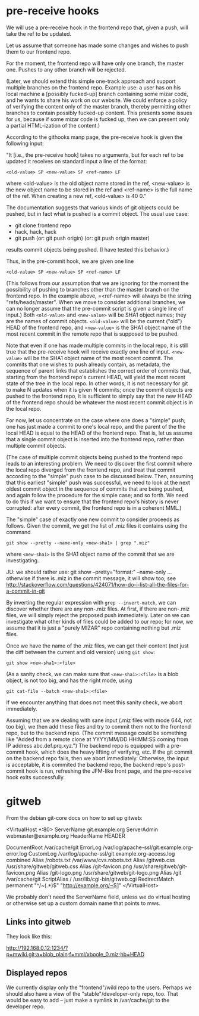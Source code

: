 * pre-receive hooks
  We will use a pre-receive hook in the frontend repo that, given a
  push, will take the ref to be updated.

  Let us assume that someone has made some changes and wishes to push
  them to our frontend repo.

  For the moment, the frontend repo will have only one branch, the
  master one.  Pushes to any other branch will be rejected.

  (Later, we should extend this simple one-track approach and support
  multiple branches on the frontend repo.  Example use: a user has on
  his local machine a [possibly fucked-up] branch containing some
  mizar code, and he wants to share his work on our website.  We could
  enforce a policy of verifying the content only of the master branch,
  thereby permitting other branches to contain possibly fucked-up
  content.  This presents some issues for us, because if some mizar
  code is fucked up, then we can present only a partial HTML-ization
  of the content.)

  According to the githooks manp page, the pre-receive hook is given
  the following input:

  "It [i.e., the pre-receive hook] takes no arguments, but for each
  ref to be updated it receives on standard input a line of the
  format:

  =<old-value> SP <new-value> SP <ref-name> LF=

  where <old-value> is the old object name stored in the ref,
  <new-value> is the new object name to be stored in the ref and
  <ref-name> is the full name of the ref. When creating a new ref,
  <old-value> is 40 0."

  The documentation suggests that various kinds of git objects could
  be pushed, but in fact what is pushed is a commit object.  The usual
  use case:

  - git clone frontend repo
  - hack, hack, hack
  - git push
    (or: git push origin)
    (or: git push origin master)

  results commit objects being pushed.  (I have tested this behavior.)

  Thus, in the pre-commit hook, we are given one line

  =<old-value> SP <new-value> SP <ref-name> LF=

  (This follows from our assumption that we are ignoring for the
  moment the possibility of pushing to branches other than the master
  branch on the frontend repo.  In the example above, =<ref-name> will
  always be the string "refs/heads/master".  When we move to consider
  additional branches, we can no longer assume that the pre-commit
  script is given a single line of input.)  Both =<old-value>= and
  =<new-value>= will be SHA1 object names; they are the names of
  commit objects.  =<old-value>= will be the current ("old") HEAD of
  the frontend repo, and =<new-value>= is the SHA1 object name of the
  most recent commit in the remote repo that is supposed to be pushed.

  Note that even if one has made multiple commits in the local repo,
  it is still true that the pre-receive hook will receive exactly one
  line of input.  =<new-value>= will be the SHA1 object name of the
  most recent commit.  The commits that one wishes to push already
  contain, as metadata, the sequence of parent links that establishes
  the correct order of commits that, starting from the frontend repo's
  current HEAD, will yield the most recent state of the tree in the
  local repo.  In other words, it is not necessary for git to make N
  updates when it is given N commits; once the commit objects are
  pushed to the frontend repo, it is sufficient to simply say that the
  new HEAD of the frontend repo should be whatever the most recent
  commit object is in the local repo.

  For now, let us concentrate on the case where one does a "simple"
  push; one has just made a commit to one's local repo, and the parent
  of the the local HEAD is equal to the HEAD of the frontend repo.
  That is, let us assume that a single commit object is inserted into
  the frontend repo, rather than multiple commit objects.

  (The case of multiple commit objects being pushed to the frontend
  repo leads to an interesting problem.  We need to discover the first
  commit where the local repo diverged from the frontend repo, and
  treat that commit according to the "simple" push case to be
  discussed below.  Then, assuming that this earliest "simple" push
  was successful, we need to look at the next oldest commit object in
  the sequence of commits that are being pushed, and again follow the
  procedure for the simple case; and so forth.  We need to do this if
  we want to ensure that the frontend repo's history is never
  corrupted: after every commit, the frontend repo is in a coherent
  MML.)

  The "simple" case of exactly one new commit to consider proceeds as
  follows.  Given the commit, we get the list of .miz files it
  contains using the command

  =git show --pretty --name-only <new-sha1> | grep ".miz"=

  where =<new-sha1>= is the SHA1 object name of the commit that we are
  investigating.

  JU: we should rather use: git show --pretty="format:" --name-only ...
      otherwise if there is .miz in the commit message, it will show too; 
      see http://stackoverflow.com/questions/424071/how-do-i-list-all-the-files-for-a-commit-in-git

  By inverting the regular expression with =grep --invert-match=, we
  can discover whether there are any non-.miz files.  At first, if
  there are non-.miz files, we will simply reject the proposed push
  immediately.  Later on we can investigate what other kinds of files
  could be added to our repo; for now, we assume that it is just a
  "purely MIZAR" repo containing nothing but .miz files.

  Once we have the name of the .miz files, we can get their content
  (not just the diff between the current and old version) using =git show=:

  =git show <new-sha1>:<file>=

  (As a sanity check, we can make sure that =<new-sha1>:<file>= is a
  blob object, is not too big, and has the right mode, using

  =git cat-file --batch <new-sha1>:<file>=

  If we encounter anything that does not meet this sanity check, we
  abort immediately.

  Assuming that we are dealing with sane input (.miz files with mode
  644, not too big), we then add these files and try to commit them
  not to the frontend repo, but to the backend repo.  (The commit
  message could be something like "Added from a remote clone at
  YYYY/MM/DD HH:MM:SS coming from IP address abc.def.prq.xyz.") The
  backend repo is equipped with a pre-commit hook, which does the
  heavy lifting of verifying, etc.  If the git commit on the backend
  repo fails, then we abort immediately.  Otherwise, the input is
  acceptable, it is commited the backend repo, the backend repo's
  post-commit hook is run, refreshing the JFM-like front page, and the
  pre-receive hook exits successfully.
* gitweb
  From the debian git-core docs on how to set up gitweb:

  <VirtualHost *:80>
    ServerName git.example.org
    ServerAdmin webmaster@example.org
    HeaderName HEADER
    # bogus but safe DocumentRoot
    DocumentRoot /var/cache/git
    ErrorLog /var/log/apache-ssl/git.example.org-error.log
    CustomLog /var/log/apache-ssl/git.example.org-access.log combined
    Alias /robots.txt /var/www/cvs.robots.txt
    Alias /gitweb.css /usr/share/gitweb/gitweb.css
    Alias /git-favicon.png /usr/share/gitweb/git-favicon.png
    Alias /git-logo.png /usr/share/gitweb/git-logo.png
    Alias /git /var/cache/git
    ScriptAlias / /usr/lib/cgi-bin/gitweb.cgi
    RedirectMatch permanent "^/~(.*)$" "http://example.org/~$1"
  </VirtualHost>

  We probably don't need the ServerName field, unless we do virtual
  hosting or otherwise set up a custom domain name that points to mws.
** Links into gitweb

   They look like this:

   http://192.168.0.12:1234/?p=mwiki.git;a=blob_plain;f=mml/xboole_0.miz;hb=HEAD
** Displayed repos
   We currently display only the "frontend"/wild repo to the users.
   Perhaps we should also have a view of the "stable"/developer-only
   repo, too.  That would be easy to add -- just make a symlink in
   /var/cache/git to the developer repo.
